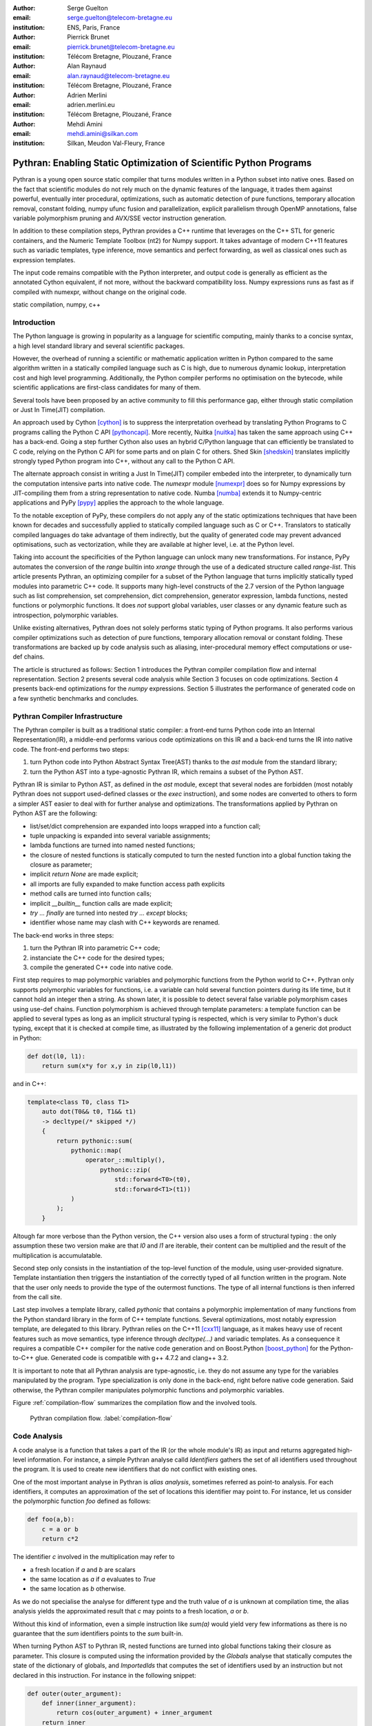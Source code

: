 :author: Serge Guelton
:email: serge.guelton@telecom-bretagne.eu
:institution: ENS, Paris, France

:author: Pierrick Brunet
:email: pierrick.brunet@telecom-bretagne.eu
:institution: Télécom Bretagne, Plouzané, France

:author: Alan Raynaud
:email: alan.raynaud@telecom-bretagne.eu
:institution: Télécom Bretagne, Plouzané, France

:author: Adrien Merlini
:email: adrien.merlini.eu
:institution: Télécom Bretagne, Plouzané, France

:author: Mehdi Amini
:email: mehdi.amini@silkan.com
:institution: Silkan, Meudon Val-Fleury, France


-------------------------------------------------------------------
Pythran: Enabling Static Optimization of Scientific Python Programs
-------------------------------------------------------------------

.. class:: abstract


    Pythran is a young open source static compiler that turns modules written
    in a Python subset into native ones. Based on the fact that scientific
    modules do not rely much on the dynamic features of the language, it trades
    them against powerful, eventually inter procedural, optimizations, such as
    automatic detection of pure functions, temporary allocation removal,
    constant folding, numpy ufunc fusion and parallelization, explicit
    parallelism through OpenMP annotations, false variable polymorphism pruning
    and AVX/SSE vector instruction generation.

    In addition to these compilation steps, Pythran provides a C++ runtime that
    leverages on the C++ STL for generic containers, and the Numeric Template
    Toolbox (nt2) for Numpy support. It takes advantage of modern C++11
    features such as variadic templates, type inference, move semantics and
    perfect forwarding, as well as classical ones such as expression templates.

    The input code remains compatible with the Python interpreter, and output
    code is generally as efficient as the annotated Cython equivalent, if not
    more, without the backward compatibility loss. Numpy expressions runs as
    fast as if compiled with numexpr, without change on the original code.

.. class:: keywords

   static compilation, numpy, c++

Introduction
------------

The Python language is growing in popularity as a language for scientific
computing, mainly thanks to a concise syntax, a high level standard library and
several scientific packages.

However, the overhead of running a scientific or mathematic application written
in Python compared to the same algorithm written in a statically compiled
language such as C is high, due to numerous dynamic lookup, interpretation cost
and high level programming. Additionally, the Python compiler performs no
optimisation on the bytecode, while scientific applications are first-class
candidates for many of them.

Several tools  have been proposed by an active community to fill this
performance gap, either through static compilation or Just In Time(JIT)
compilation.

An approach used by Cython [cython]_ is to suppress the interpretation overhead
by translating Python Programs to C programs calling the Python C
API [pythoncapi]_. More recently, Nuitka [nuitka]_ has taken the same approach
using C++ has a back-end. Going a step further Cython also uses an hybrid
C/Python language that can efficiently be translated to C code, relying on the
Python C API for some parts and on plain C for others.  Shed Skin [shedskin]_
translates implicitly strongly typed Python program into C++, without any call
to the Python C API.

The alternate approach consist in writing a Just In Time(JIT) compiler embeded
into the interpreter, to dynamically turn the computation intensive parts into
native code. The `numexpr` module [numexpr]_ does so for Numpy expressions by
JIT-compiling them from a string representation to native code. Numba [numba]_
extends it to Numpy-centric applications and PyPy [pypy]_ applies the approach
to the whole language.

To the notable exception of PyPy, these compilers do not apply any of the
static optimizations techniques that have been known for decades and
successfully applied to statically compiled language such as C or C++.
Translators to statically compiled languages do take advantage of them
indirectly, but the quality of generated code may prevent advanced
optimisations, such as vectorization, while they are available at higher level,
i.e. at the Python level.

Taking into account the specificities of the Python language can unlock many
new transformations. For instance, PyPy automates the conversion of the `range`
builtin into `xrange` through the use of a dedicated structure called
`range-list`. This article presents Pythran, an optimizing compiler for a
subset of the Python language that turns implicitly statically typed modules
into parametric C++ code. It supports many high-level constructs of the 2.7
version of the Python language such as list comprehension, set comprehension,
dict comprehension, generator expression, lambda functions, nested functions or
polymorphic functions. It does *not* support global variables, user classes or
any dynamic feature such as introspection, polymorphic variables.

Unlike existing alternatives, Pythran does not solely performs static typing of
Python programs. It also performs various compiler optimizations such as
detection of pure functions, temporary allocation removal or constant folding.
These transformations are backed up by code analysis such as aliasing,
inter-procedural memory effect computations or use-def chains.

The article is structured as follows: Section 1 introduces the Pythran compiler
compilation flow and internal representation.  Section 2  presents several code
analysis while Section 3 focuses on code optimizations. Section 4 presents
back-end optimizations for the `numpy` expressions. Section 5 illustrates the
performance of generated code on a few synthetic benchmarks and concludes.


Pythran Compiler Infrastructure
-------------------------------

The Pythran compiler is built as a traditional static compiler: a front-end
turns Python code into an Internal Representation(IR), a middle-end performs
various code optimizations on this IR and a back-end turns the IR into native
code. The front-end performs two steps:

1. turn Python code into Python Abstract Syntax Tree(AST) thanks to the `ast`
   module from the standard library;

2. turn the Python AST into a type-agnostic Pythran IR, which remains a subset
   of the Python AST.

Pythran IR is similar to Python AST, as defined in the `ast` module, except
that several nodes are forbidden (most notably Pythran does not support
used-defined classes or the `exec` instruction), and some nodes are converted
to others to form a simpler AST easier to deal with for further analyse and
optimizations. The transformations applied by Pythran on Python AST are the
following:

- list/set/dict comprehension are expanded into loops wrapped into a function call;

- tuple unpacking is expanded into several variable assignments;

- lambda functions are turned into named nested functions;

- the closure of nested functions is statically computed to turn the nested
  function into a global function taking the closure as parameter;

- implicit `return None` are made explicit;

- all imports are fully expanded to make function access path explicits

- method calls are turned into function calls;

- implicit `__builtin__` function calls are made explicit;

- `try ... finally` are turned into nested `try ... except` blocks;

- identifier whose name may clash with C++ keywords are renamed. 



The back-end works in three steps:

1. turn the Pythran IR into parametric C++ code;

2. instanciate the C++ code for the desired types;

3. compile the generated C++ code into native code.

First step requires to map polymorphic variables and polymorphic functions from
the Python world to C++. Pythran only supports polymorphic variables for
functions, i.e. a variable can hold several function pointers during its life
time, but it cannot hold an integer then a string. As shown later, it is
possible to detect several false variable polymorphism cases using use-def
chains. Function polymorphism is achieved through template parameters: a
template function can be applied to several types as long as an implicit
structural typing is respected, which is very similar to Python's duck typing,
except that it is checked at compile time, as illustrated by the following
implementation of a generic dot product in Python:

.. code-block:: python

    def dot(l0, l1):
        return sum(x*y for x,y in zip(l0,l1))

and in C++:

.. code-block:: c++

    template<class T0, class T1>
        auto dot(T0&& t0, T1&& t1)
        -> decltype(/* skipped */)
        {
            return pythonic::sum(
                pythonic::map(
                    operator_::multiply(),
                        pythonic::zip(
                            std::forward<T0>(t0),
                            std::forward<T1>(t1))
                )
            );
        }

Altough far more verbose than the Python version, the C++ version also uses a
form of structural typing : the only assumption these two version make are that
`l0` and `l1` are iterable, their content can be multiplied and the result of
the multiplication is accumulatable. 

Second step only consists in the instantiation of the top-level function of the
module, using user-provided signature. Template instantiation then triggers the
instantiation of the correctly typed of all function written in the program.
Note that the user only needs to provide the type of the outermost functions.
The type of all internal functions is then inferred from the call site.

Last step involves a template library, called `pythonic` that contains a
polymorphic implementation of many functions from the Python standard library
in the form of C++ template functions. Several optimizations, most notably
expression template, are delegated to this library. Pythran relies on the C++11
[cxx11]_ language, as it makes heavy use of recent features such as move
semantics, type inference through `decltype(...)` and variadic templates. As a
consequence it requires a compatible C++ compiler for the native code
generation and on Boost.Python [boost_python]_ for the Python-to-C++ glue.
Generated code is compatible with g++ 4.7.2 and clang++ 3.2.

It is important to note that all Pythran analysis are type-agnostic, i.e. they
do not assume any type for the variables manipulated by the program. Type
specialization is only done in the back-end, right before native code
generation. Said otherwise, the Pythran compiler manipulates polymorphic
functions and polymorphic variables.

Figure :ref:`compilation-flow` summarizes the compilation flow and the involved
tools.

.. figure:: compilation-flow.pdf

   Pythran compilation flow. :label:`compilation-flow`

Code Analysis
-------------

A code analyse is a function that takes a part of the IR (or the whole module's
IR) as input and returns aggregated high-level information. For instance, a
simple Pythran analyse calld `Identifiers` gathers the set of all identifiers
used throughout the program. It is used to create new identifiers that do not
conflict with existing ones.

One of the most important analyse in Pythran is *alias analysis*, sometimes
referred as point-to analysis. For each identifiers, it computes an
approximation of the set of locations this identifier may point to. For
instance, let us consider the polymorphic function `foo` defined as follows:

.. code-block:: python

    def foo(a,b):
        c = a or b
        return c*2

The identifier `c` involved in the multiplication may refer to

- a fresh location if `a` and `b` are scalars

- the same location as `a` if `a` evaluates to `True`

- the same location as `b` otherwise.

As we do not specialise the analyse for different type and the truth value of
`a` is unknown at compilation time, the alias analysis yields the approximated
result that `c` may points to a fresh location, `a` or `b`.

Without this kind of information, even a simple instruction like `sum(a)` would
yield very few informations as there is no guarantee that the `sum` identifiers
points to the `sum` built-in.

When turning Python AST to Pythran IR, nested functions are turned into global
functions taking their closure as parameter. This closure is computed using the
information provided by the `Globals` analyse that statically computes the
state of the dictionary of globals, and `ImportedIds` that computes the set of
identifiers used by an instruction but not declared in this instruction. For
instance in the following snippet:

.. code-block:: python

    def outer(outer_argument):
        def inner(inner_argument):
            return cos(outer_argument) + inner_argument
        return inner

The `Globals` analyse called on the `inner` function definition marks `cos` as
a global variable, and `ImportedIds` marks `outer_argument` and `cos` as
imported identifiers.

A rather high-level analyse is the `PureFunctions` analyse, that computes the
set of functions declared in the module that are pure, i.e. whose return value
only depends from the value of their argument. This analyse depends on two
other analyse, namely `GlobalEffects` that computes for each function whether
this function modifies the global state (including I/O, random generators etc)
and `ArgumentEffects` that computes for each argument of each function whether
this argument may be updated in the function body. These three analyse works
inter-procedurally, as illustrated by the following example:

.. code-block:: python

    def fibo(n):
        return n if n < 2 else fibo(n-1) + fibo(n-2)

    def bar(l):
        return map(fibo, l)

    def foo(l):
        return map(fibo, random.sample(l, 3))

The `fibo` function is pure as it has no global effects or argument effects and
only calls itself. As a consequence the `bar` function is also pure has the
`map` intrinsic is pure when its first argument is pure. However the `foo`
function is not pure as it calls the `sample` function from the `random`
module, which has a global effect (on the underlying random number generator).

Several analysis depends on the `PureFunctions` analyse. `ParallelMaps` uses
aliasing information to check if an identifier points to the `map` intrinsic,
and checks if the first argument is a pure function using `PureFunctions`. In
that case the `map` is added to the set of parallel maps, because it can be
executed in any order. This is the case for the first `map` in the following snippet,
but not for the second.

.. code-block:: python

    def pure(a):
        return a**2

    def guilty(a):
        b = pure(a)
        print b
        return b

    l = list(...)
    map(pure, l)
    map(guilty, l)

`ConstantExpressions` uses function purity to decide
whether a given expression is constant, i.e. its value only depends from
literals. For instance the expression `fibo(12)` is a constant expression
because `fibo` is pure and its argument is a literal.

`UsedDefChains` is a typical analyse from the static compilation world. For
each variable defined in a function, it computes the chain of *use* and *def*.
The result can be used to perform various code transformation, for instance to
remove dead code, as a *def* not followed by a *use* is useless. It is used in
Pythran to avoid false polymorphism. An intuitive way to represent used-def
chains is illustrated on next code snippet:

.. code-block:: python

    a = 1
    if cond:
        a = a + 2
    else:
        a = 3
    print a
    a = 4

In this example, there are two possible chains starting from the first
assignment. Using `U` to denote *use* and `D` to denote *def*, one gets::

    D U D U D

and::

    D D U D

The fact that all chains finish by a *def* indicates that the last assignment
can be removed (but not necessarily its right hand part that could have a
side-effect).

All the above analyse are used by the Pythran developer to build code
transformation to optimize the execution time of the generated code.

Code Optimizations
------------------

One of the benefit of translating Python code to C++ code is that it removes
most of the dynamic lookups. It also unveils all the optimizations available at
C++ level. For instance, a function call is quite costly in Python, which
advocates in favor of using inlining. This transformation comes at no cost when
using C++ as the back-end language, as the C++ compiler does it.

However, there are some informations available at the Python level that cannot
be recovered at the C++ level. For instance, Pythran uses functor with an
internal state and a goto dispatch table to represent generators. Although
effective, this approach is not very efficient, especially for trivial cases.
Such trivial cases appear when a generator expression is converted, in the
front-end, to a looping generator. To avoid this extra cost, Pythran turns
generator expressions into call to `imap` and `ifilter` from the `itertools`
module whenever possible, removing the unnecessary goto dispatching table. This
kind of transformation cannot be made by the C++ compiler. For instance, the
one-liner `len(set(vec[i]+i for i in cols))` extracted from the `nqueens`
benchmarks from the Unladen Swallow project is rewritten as
`len(set(itertools.imap(lambda i: vec[i]+i,cols)))`. This new form is less
efficient in pure Python (it implies one extra function call per iteration),
but can be compiled into C++ more efficiently than a general generator.

A similar optimization consists in turning `map`, `zip` or `filter` into their
equivalent version from the `itertool` module. The benefit is double: first it
removes a temporary allocation, second it gives an opportunity to the compiler
to replaces list accesses by scalar accesses. This transformation is not always
valid, nor profitable. It is not valid if the content of the output list is
written later on, and not profitable if the content of the output list is read
several times, as each read implies the (re) computation, as illustrated in the
following code:

.. code-block:: python

    def valid_conversion(n):
        # this map can be converted to imap
        l = map(math.cos, range(n))
        return sum(l) # sum iterates once on its input

    def invalid_conversion(n):
        # this map cannot be converted to imap
        l = map(math.cos, range(n))
        return sum(l) + max(l) # sum iterates once

The information concerning constant expressions is used to perform a classical
transformation called constant unfolding, which consists in the compile-time
evaluation of constant expressions. The validity is guaranteed by the
`ConstantExpressions` analyse, and the evaluation relies on Python ability to
compile an AST into byte code and run it, benefiting from the fact that Pythran
IR is a subset of Python AST. A typical illustration is the initialization of a
cache at compile-time:

.. code-block:: python

    def esieve(n):
        candidates = range(2, n+1)
        return sorted(
            set(candidates)
            -
            set(p*i
                for p in candidates
                for i in range(p, n+1))
            )

    cache = esieve(100) 

Pythran automatically detects that `eseive` is a pure function and evaluates
the `cache` variable value at compile time.


Sometimes, coders use the same variable in a function to represent value with
different types, which leads to false polymorphism, as in:

.. code-block:: python

    a = cos(1)
    a = str(a)

These instructions cannot be translated to C++ directly because `a` would have
both `double` and `str` type. However, using `UsedDefChains` it is possible to
assert the validity of the renaming of the instructions into:

.. code-block:: python

    a = cos(1)
    a_ = str(a)

that does not have the same typing issue.

In addition to this python-level optimizations, the Pythran backend library,
`pythonic`, uses several well known optimisations, especially for `numpy`
expressions.

Library Level Optimizations
---------------------------

Using the proper library, the C++ language provides an abstraction level close
to what Python proposes. Pythran provides a wrapper library, `pythonic`, that
leverage on the Standard Template Library(STL), the GNU Multiple Precision
Arithmetic Library(GMP) and the Numerical Template Toolbox(NT2) [nt2]_ to
emulate Python standard library. The STL is used to provide a typed version of
the standard containers (`list`, `set`, `dict` and `str`), as well as
reference-based memory management through `shared_ptr`. Generic algorithms such
as `accumulate` are used when possible. GMP is the natural pick to represent
Python's `long` in C++. NT2 provides a generic vector library called
`boost.simd` [boost_simd]_ that makes it possible to access the vector
instruction unit of modern processors in a generic way. It is used to
efficiently compile `numpy` expressions.

`numpy` expressions are the perfect candidate for library level optimization.
Pythran implements three optimizations on such expressions:

1. Expression templates [expression_templates]_ are used to avoid multiple iterations and the
   creation of intermediate arrays. Because they aggregates all `ufunc` into a single
   expression at compile time, they also increase the computation intensity of the
   loop body, which increases the impact of the two following optimizations.

2. Loop vectorization. All modern processors have a vector instruction unit
   capable of applying the same operation on a vector of data instead of a
   single data. For instance Intel's i7 can run 8 single-precision additions in
   a single instruction. One can directly use the vector instruction set
   assembly to use these vector units, or use C/C++ intrinsics. Pythran relies
   on `boost.simd` from NT2 that offers a generic vector implementation of all
   standard math functions to generate a vectorized version of `numpy`
   expressions. Again, the aggregation of operators performed by the expression
   templates proves to be beneficial, as it reduces the number of (costly) load
   from the main memory to the vector unit.

3. Loop parallelization through OpenMP [openmp]_. Numpy expression computation do
   not carry any loop-dependency. They are perfect candidates for loop
   parallelization, especially after the aggregation from expression templates,
   as OpenMP generally performs better on loops with a higher computation
   intensity that masks the scheduling overhead.

To illustrate the benefits of these three optimizations, let us consider the
simple numpy expression:

.. code-block:: python

    d = numpy.sqrt(b*b+c*c)

When benchmarked with the `timeit` module on an hyper threaded quadcore i7, the
standard versions yields:

.. code-block:: python

    >>> %timeit np.sqrt(b*b+c*c)
    1000 loops, best of 3: 1.23 ms per loop


then with Pythran and expression templates:

.. code-block:: python

    >>> %timeit my.pythranized(b,c)
    1000 loops, best of 3: 621 us per loop

Expression templates replace 4 temporary array creations and 4 loops by a
single allocation and a single loop.

Going a step further and vectorizing the generated loop yields an extra performance boost:

.. code-block:: python

    >>> %timeit my.pythranized(b,c)
    1000 loops, best of 3: 418 us per loop

Although the AVX instruction sets makes it possible to store 4 double precision
float, one does not get a 4x speed up because of the unaligned memory transfer
to and from vector registers.

Finally, with expression templates, vectorization and OpenMP:

.. code-block:: python

    >>> %timeit my.pythranized(b,c)
    1000 loops, best of 3: 105 us per loop

The 4 hyper threaded cores give an extra performance boost. Unfortunately, the
load is not sufficient to get more than an average 4x speed up compared to the
vectorized version. In the end, Pythran generates a native module that performs
roughly 11 times faster than the original version.

As a reference, the `numexpr` module that performs JIT optimization of the
expression yields the following timings:

.. code-block:: python

    >>> %timeit numexpr.evaluate("sqrt(b*b+c*c)")
    1000 loops, best of 3: 395 us per loop
 
Next section performs an in-depth comparison of Pythran with three Python
optimizers: PyPy, Shed Skin and numexpr.

Benchmarks
----------

All benchmarks presented in this section are run on an hyper-threaded i7
quadcore, using the code available in the Pythran sources available at
https://github.com/serge-sans-paille/pythran in the `pythran/test/cases`
directory. The Pythran version used is `deqzffzr`, Shed Skin 0.9.2, PyPy 2.0
compiled with the `-jit` flag, CPython 2.7.3 and numexpr 2.0.1. All timings are
made using the `timeit` module, taking the best of all runs. All C++ codes are
compiled with g++ 4.7.3, using the tool default compiler option, generally
`-O2` plus a few optimizing flags depending on the target.

Pystone is a Python translation of whetstone, a famous floating point number
benchmarks that dates back to Algol60 and the 70's. Although non representative
of real applications, it illustrates the general performance of floating point
number manipulations. Table :ref:`pystone-table` illustrates the benchmark
result for CPython, PyPy, Shed Skin and Pythran, using an input value of
`10**3`. Note that the original version has been updated to replace the user
class by a function call.

.. table:: Benchmarking result on the Pystone program. :label:`pystone-table`

    +---------+-------------+---------------+------------+-------------+
    | Tool    |  CPython    |   Pythran     |     PyPy   |  Shed Skin  |
    +---------+-------------+---------------+------------+-------------+
    | Timing  |  861ms      |   11.8ms      |     29.1ms |  24.7ms     |
    +---------+-------------+---------------+------------+-------------+
    | Speedup |  x1         |   x72.9       |    x29.6   |  x34.8      | 
    +---------+-------------+---------------+------------+-------------+

It comes at no surprise that all tools get more than decent on this benchmark. PyPy generates code almost as performant as Shed Skin. Altough both generates C++, Pythran outperforms Shed Skin thanks to a higher level generated code. For instance all arrays are represented in Shed Skin by pointers to arrays that likely disturbs g++ optimizer, while Pythran uses a vector class wrapping shared pointers.

Nqueen is a benchmark extracted from the now dead project Unladen Swallow. It
is particularly interesting as it makes an intensive use of non-trivial
generator expressions and integer sets. Table :ref:`nqueen-table` illustrates
the benchmark result for CPython, PyPy, Shed Skin and Pythran. The code had to
be slightly updated to run with shedskin because Shedskin type inference does
not support mixed scalar and None variables. The input value is `9`.

.. table:: Benchmarking result on the NQueen program. :label:`nqueen-table`

    +---------+-------------+---------------+------------+-------------+
    | Tool    |  CPython    |   Pythran     |     PyPy   |  Shed Skin  |
    +---------+-------------+---------------+------------+-------------+
    | Timing  |  1904.6ms   |   358.3ms     |    546.1ms |  701.5ms    |
    +---------+-------------+---------------+------------+-------------+
    | Speedup |  x1         |    x5.31      |    x3.49   |  x2.71      | 
    +---------+-------------+---------------+------------+-------------+

It seems that compiler have difficulties to take advantage of high level
constructs such as generator expressions, as the overall speedup is not
flubbergasting. Pythran benefits from the conversion to `itertools.map` here,
while Shed Skin and PyPy rely on more costly constructs. A deeper look at the
Pythran profiling trace shows that more than half of the execution time is
spent allocating and deallocating a `set` used in the internal loop. There is a
memory allocation invariant that could be taken advantage of there, but none of
the compiler does.

Hyantes is a geomatic application that exhibits typical usage of arrays using
loops instead of generalized expressions. It is helpful to measure the
performance of direct array indexing.

Table :ref:`hyantes-table` illustrates the benchmark result for CPython, PyPy,
Shedskin and Pythran, when using lists as the data container. The output window
used is `100x100`.

.. table:: Benchmarking result on the hyantes kernel, list version. :label:`hyantes-table`

    +---------+-------------+---------------+------------+-------------+
    | Tool    |  CPython    |   Pythran     |     PyPy   |  Shed Skin  |
    +---------+-------------+---------------+------------+-------------+
    | Timing  |  1295.4ms   |   270.5ms     |    277.5ms |  281.5ms    |
    +---------+-------------+---------------+------------+-------------+
    | Speedup |  x1         |    x4.79      |    x4.67   |  x4.60      | 
    +---------+-------------+---------------+------------+-------------+

The speed ups are not amazing for a numerical application. there are two
reasons for this poor speedups. First, the `hyantes` benchmark makes heavy
usage of trigonometric functions, and there is not much gain there. Second, and
most important, the benchmark ouputs a big 2D array stored as a list of list,
so the application suffers from the heavy overhead of converting them from C++
to Python. Running the same benchmark using numpy arrays as core containers
confirms this assumption: the CPython version yields its result in 450.0ms and
the Pythran version in 4.6ms, that is a speedup of x97.8.

Finally, `arc_distance` presents a classical usage of numpy expression that is
typically more efficient with CPython than its loop alternative as all the
looping is done directly in C. Its code is repoduced below:

.. code-block:: python

    def arc_distance(theta_1, phi_1, theta_2, phi_2):
        """
        Calculates the pairwise arc distance
        between all points in vector a and b.
        """
        temp = (np.sin((theta_2-theta_1)/2)**2
            + np.cos(theta_1)*np.cos(theta_2)
              * np.sin((phi_2-phi_1)/2)**2)
        distance_matrix = 2 * np.arctan2(
                sqrt(temp),sqrt(1-temp))
        return distance_matrix


Figure :ref:`arc-distance-table` illustrates the benchmark result for CPython,
Numexpr and Pythran, using random input arrays of `10**6` elements. Table
:ref:`arc-distance-2-table` details the Pythran performance.

.. table:: Benchmarking result on the arc distance kernel. :label:`arc-distance-table`

    +---------+-------------+-------------+----------+
    | Tool    |  CPython    |  Numexpr    | Pythran  |
    +---------+-------------+-------------+----------+
    | Timing  |  207.2ms    |    65.9ms   |  15.6ms  |
    +---------+-------------+-------------+----------+
    | Speedup |  x1         |  x3.14      |  x13.28  | 
    +---------+-------------+-------------+----------+


.. table:: Benchmarking result on the arc distance kernel, Pythran details. :label:`arc-distance-2-table`

    +---------------+----------------+-------------------+
    | Pythran (raw) | Pythran (+AVX) | Pythran (+Openmp) |
    +---------------+----------------+-------------------+
    |   148.1ms     |    65.7ms      |    38.5ms         |
    +---------------+----------------+-------------------+
    |    x1.40      |    x3.15       |    x5.38          |
    +---------------+----------------+-------------------+

It shows a small benefit from using expression template on their own, and a
decent x2 speed-up when using AVX over not using it. The benefit of OpenMP,
although related to the number of core, makes a whole speedup greaater than x13
over the original Numpy version, without changing the input code. To the
opposite, Numexpr requires to rewrite the input and does not achieve the same
level of performance than Pythran.


Conclusion
----------

This paper presents the Pytran compiler, a translator and optimizer from Python
to C++. Unlike existing static compilers for Python, this compiler leverages on
several function-level or module-level analysis to provide several generic or
Python-centric code optimizations. Additionally, it uses a C++ library that
makes heavy use of template programming to provide an efficient API similar to
a subset of Python standard library. This library takes advantage of modern
hardware capabilities --- vector instruction unit and multi-cores --- in its
implementation of part of the Numpy package.

The paper gives an overview of the compilation flow, the analysis involved and
the optimization used. It also compares the performance of compiled python
module against CPython and other optimizers: Shed Skin, PyPy and numexpr.

To conclude, limiting Python to a statically typed subset does not hinders the
expressively when it comes to scientific or mathematic computations, but makes
it possible to use a wide variety of classical optimizations to have Python
match the performance of statically compiled language. Moreover, one can use
high level informations to generate efficient code that would proved to be
difficult to write to the average programmer.

References
----------

.. [boost_python] D. Abrahams and R. W. Grosse-Kunstleve.
                    *Building Hybrid Systems with Boost.Python*,
                    C/C++ Users Journal, 21(7), July 2003.

.. [boost_simd] P. Estérie, M. Gaunard, J. Falcou, J. T. Lapresté, B. Rozoy.
                *Boost.SIMD: generic programming for portable SIMDization*,
                Proceedings of the 21st international conference on Parallel architectures and compilation techniques, 431-432, 2012.

.. [cython]  S. Behnel, R. Bradshaw, C. Citro, L. Dalcin, D. S. Seljebotn and K. Smith.
                *Cython: The Best of Both Worlds*,
                Computing in Science Engineering, 13(2):31-39, March 2011.

.. [cxx11] ISO, Geneva, Switzerland.
            *Programming Languages -- C++*,
            ISO/IEC 14882:2011.

.. [expression_templates] T. Veldhuizen.
            *Expression Templates*,
            C++ Report, 7:26-31, 1995.

.. [nt2]    J. Falcou, J. Sérot, L. Pech, J. T. Lapresté
            *Meta-programming applied to automatic SMP parallelization of linear algebra code*,
            Euro-Par, 729-738, January 2008,
            https://github.com/MetaScale/nt2.

.. [nuitka] K. Hayen.
            *Nuitka - The Python Compiler*,
            Talk at EuroPython2012.

.. [numba] T. Oliphant et al.
            *Numba*,
            http://numba.pydata.org/.

.. [numexpr] D. Cooke, T. Hochberg et al.
            *Numexpr - Fast numerical array expression evaluator for Python and NumPy*,
            http://code.google.com/p/numexpr/.

.. [openmp] *OpenMP Application Program Interface*,
            http://www.openmp.org/mp-documents/OpenMP3.1.pdf,
            July 2011.

.. [pypy] C. F. Bolz, A. Cuni, M. Fijalkowski and A. Rigo.
            *Tracing the meta-level: PyPy's tracing JIT compiler*,
            Proceedings of the 4th workshop on the
            Implementation, Compilation, Optimization of
            Object-Oriented Languages and Programming Systems,
            18-25, 2009.

.. [pythoncapi] G. v. Rossum and F. L. Jr. Drake.
                *Python/C API Reference Manual*,
                September 20012.

.. [shedskin] M. Dufour.
                *Shed skin: An optimizing python-to-c++ compiler*,
                Delft University of Technology, 2006.


